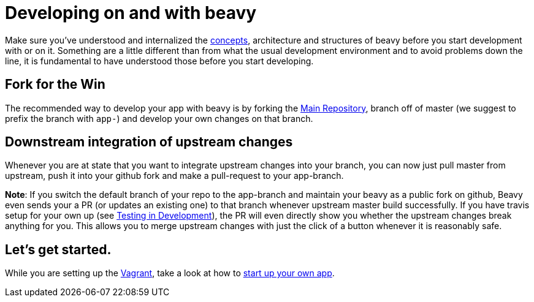 = Developing on and with beavy

Make sure you've understood and internalized the link:Concepts.adoc[concepts], architecture and structures of beavy before you start development with or on it. Something are a little different than from what the usual development environment and to avoid problems down the line, it is fundamental to have understood those before you start developing.

== Fork for the Win

The recommended way to develop your app with beavy is by forking the https://github.com/beavyHQ/beavy[Main Repository], branch off of master (we suggest to prefix the branch with `app-`) and develop your own changes on that branch.

== Downstream integration of upstream changes

Whenever you are at state that you want to integrate upstream changes into your branch, you can now just pull master from upstream, push it into your github fork and make a pull-request to your app-branch.

**Note**: If you switch the default branch of your repo to the app-branch and maintain your beavy as a public fork on github, Beavy even sends your a PR (or updates an existing one) to that branch whenever upstream master build successfully. If you have travis setup for your own up (see link:Development-Testing.adoc[Testing in Development]), the PR will even directly show you whether the upstream changes break anything for you. This allows you to merge upstream changes with just the click of a button whenever it is reasonably safe.

== Let's get started.

While you are setting up the link:Development-Vagrant.adoc[Vagrant], take a look at how to link:Development-App-Setup.adoc[start up your own app].
